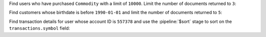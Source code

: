 Find users who have purchased ``Commodity`` with a limit of 
``10000``. Limit the number of documents returned to ``3``: 

.. io-code-block::
   :copyable: true
      
   .. input:: 
      :language:  json
      :linenos:

      db.accounts.find({"limit": {$eq: 10000}, "products": "Commodity"}).limit(3)

   .. output:: 
      :language: json
      :linenos:

      {
	      "_id" : ObjectId("5ca4bbc7a2dd94ee5816238d"),
	      "account_id" : 557378,
	      "limit" : 10000,
	      "products" : [
		      "InvestmentStock",
		      "Commodity",
		      "Brokerage",
		      "CurrencyService"
	      ]
      }
      {
	      "_id" : ObjectId("5ca4bbc7a2dd94ee58162390"),
	      "account_id" : 278603,
	      "limit" : 10000,
	      "products" : [
		      "Commodity",
		      "InvestmentStock"
	      ]
      }
      {
	      "_id" : ObjectId("5ca4bbc7a2dd94ee5816239b"),
	      "account_id" : 870466,
	      "limit" : 10000,
	      "products" : [
		      "Derivatives",
		      "Brokerage",
		      "Commodity",
		      "InvestmentStock"
	      ]
      }
   
Find customers whose birthdate is before ``1990-01-01`` and limit the number of documents returned to ``5``: 

.. io-code-block::
   :copyable: true
      
   .. input:: 
      :language:  json
      :linenos:

      db.customers.find({"birthdate": {$lt: ISODate("1990-01-01T22:15:34.000+00:00")}}, {"name": 1, "birthdate": 1, "email": 1}).limit(5)

   .. output:: 
      :language: json
      :linenos:

      {
	      "_id" : ObjectId("5ca4bbcea2dd94ee58162a6a"),
	      "name" : "Katherine David",
	      "birthdate" : ISODate("1988-06-20T22:15:34Z"),
	      "email" : "timothy78@hotmail.com"
      }
      {
	      "_id" : ObjectId("5ca4bbcea2dd94ee58162a6c"),
	      "name" : "Brad Cardenas",
	      "birthdate" : ISODate("1977-05-06T21:57:35Z"),
	      "email" : "dustin37@yahoo.com"
      }
      {
	      "_id" : ObjectId("5ca4bbcea2dd94ee58162a74"),
	      "name" : "Dr. Angela Brown",
	      "birthdate" : ISODate("1977-06-19T20:35:52Z"),
	      "email" : "michaelespinoza@gmail.com"
      }
      {
	      "_id" : ObjectId("5ca4bbcea2dd94ee58162a76"),
	      "name" : "Lauren Clark",
	      "birthdate" : ISODate("1980-10-28T16:25:59Z"),
	      "email" : "briannafrost@yahoo.com"
      }
      {
	      "_id" : ObjectId("5ca4bbcea2dd94ee58162a77"),
	      "name" : "Jacqueline Haynes",
	      "birthdate" : ISODate("1982-09-01T07:12:57Z"),
	      "email" : "virginia36@hotmail.com"
      }

Find transaction details for user whose account ID is ``557378`` 
and use the :pipeline:`$sort` stage to sort on the 
``transactions.symbol`` field:

.. io-code-block::
   :copyable: true
      
   .. input:: 
      :language:  json
      :linenos:

      db.accounts.aggregate([ { $match: {"account_id": 557378}},{$sort: {"transactions.symbol": -1}} ])

   .. output:: 
      :language: json
      :linenos:

      { 
        "_id" : ObjectId("5ca4bbc7a2dd94ee5816238d"), 
        "account_id" : 557378, 
        "limit" : 10000, 
        "products" : [ "InvestmentStock", "Commodity", "Brokerage", "CurrencyService" ] 
      }
